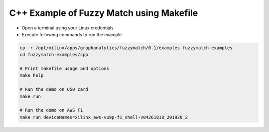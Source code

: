 C++ Example of Fuzzy Match using Makefile
===========================================

* Open a terminal using your Linux credentials
* Execute following commands to run the example

.. code-block:: bash
  
    cp -r /opt/xilinx/apps/graphanalytics/fuzzymatch/0.1/examples fuzzymatch-examples
    cd fuzzymatch-examples/cpp
    
    # Print makefile usage and options
    make help

    # Run the demo on U50 card
    make run

    # Run the demo on AWS F1
    make run deviceNames=xilinx_aws-vu9p-f1_shell-v04261818_201920_2
